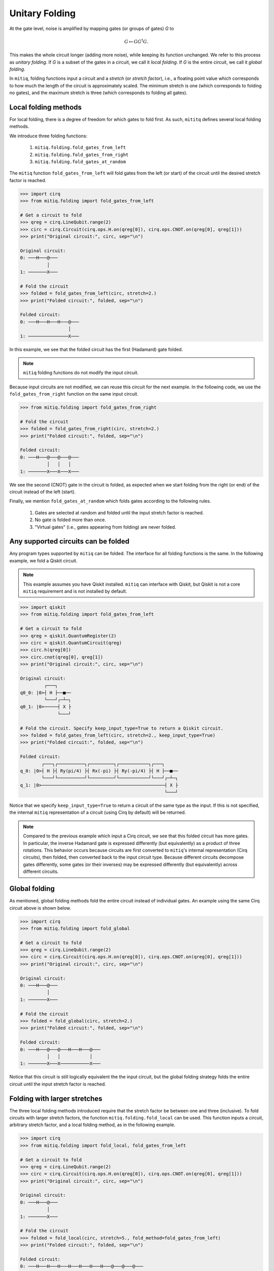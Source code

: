 .. mitiq documentation file

*********************************************
Unitary Folding
*********************************************

At the gate level, noise is amplified by mapping gates (or groups of gates) `G` to

.. math::
  G \mapsto G G^\dagger G .

This makes the whole circuit longer (adding more noise), while keeping its function unchanged.  We refer to this process as *unitary folding*. If `G` is a subset of the gates in a circuit, we call it `local folding`.
If `G` is the entire circuit, we call it `global folding`.

In ``mitiq``, folding functions input a circuit and a *stretch* (or *stretch factor*), i.e., a floating point value
which corresponds to how much the length of the circuit is approximately scaled.
The minimum stretch is one (which corresponds to folding no gates), and the maximum stretch is three
(which corresponds to folding all gates).

=============================================
Local folding methods
=============================================

For local folding, there is a degree of freedom for which gates to fold first. As such,
``mititq`` defines several local folding methods.

We introduce three folding functions:

    1. ``mitiq.folding.fold_gates_from_left``
    2. ``mitiq.folding.fold_gates_from_right``
    3. ``mitiq.folding.fold_gates_at_random``

The ``mitiq`` function ``fold_gates_from_left`` will fold gates from the left (or start) of the circuit
until the desired stretch factor is reached.


.. code-block:: python

    >>> import cirq
    >>> from mitiq.folding import fold_gates_from_left

    # Get a circuit to fold
    >>> qreg = cirq.LineQubit.range(2)
    >>> circ = cirq.Circuit(cirq.ops.H.on(qreg[0]), cirq.ops.CNOT.on(qreg[0], qreg[1]))
    >>> print("Original circuit:", circ, sep="\n")

    Original circuit:
    0: ───H───@───
              │
    1: ───────X───

    # Fold the circuit
    >>> folded = fold_gates_from_left(circ, stretch=2.)
    >>> print("Folded circuit:", folded, sep="\n")

    Folded circuit:
    0: ───H───H───H───@───
                      │
    1: ───────────────X───

In this example, we see that the folded circuit has the first (Hadamard) gate folded.

.. note::
    ``mitiq`` folding functions do not modify the input circuit.

Because input circuits are not modified, we can reuse this circuit for the next example. In the following code,
we use the ``fold_gates_from_right`` function on the same input circuit.

.. code-block:: python

    >>> from mitiq.folding import fold_gates_from_right

    # Fold the circuit
    >>> folded = fold_gates_from_right(circ, stretch=2.)
    >>> print("Folded circuit:", folded, sep="\n")

    Folded circuit:
    0: ───H───@───@───@───
              │   │   │
    1: ───────X───X───X───

We see the second (CNOT) gate in the circuit is folded, as expected when we start folding from the right (or end) of
the circuit instead of the left (start).

Finally, we mention ``fold_gates_at_random`` which folds gates according to the following rules.

    1. Gates are selected at random and folded until the input stretch factor is reached.
    2. No gate is folded more than once.
    3. "Virtual gates" (i.e., gates appearing from folding) are never folded.

=============================================
Any supported circuits can be folded
=============================================

Any program types supported by ``mitiq`` can be folded. The interface for all folding functions is the same. In the
following example, we fold a Qiskit circuit.

.. note::
    This example assumes you have Qiskit installed. ``mitiq`` can interface with Qiskit, but Qiskit is not
    a core ``mitiq`` requirement and is not installed by default.

.. code-block:: python

    >>> import qiskit
    >>> from mitiq.folding import fold_gates_from_left

    # Get a circuit to fold
    >>> qreg = qiskit.QuantumRegister(2)
    >>> circ = qiskit.QuantumCircuit(qreg)
    >>> circ.h(qreg[0])
    >>> circ.cnot(qreg[0], qreg[1])
    >>> print("Original circuit:", circ, sep="\n")

    Original circuit:
             ┌───┐
    q0_0: |0>┤ H ├──■──
             └───┘┌─┴─┐
    q0_1: |0>─────┤ X ├
                  └───┘

    # Fold the circuit. Specify keep_input_type=True to return a Qiskit circuit.
    >>> folded = fold_gates_from_left(circ, stretch=2., keep_input_type=True)
    >>> print("Folded circuit:", folded, sep="\n")

    Folded circuit:
            ┌───┐┌──────────┐┌─────────┐┌───────────┐┌───┐
    q_0: |0>┤ H ├┤ Ry(pi/4) ├┤ Rx(-pi) ├┤ Ry(-pi/4) ├┤ H ├──■──
            └───┘└──────────┘└─────────┘└───────────┘└───┘┌─┴─┐
    q_1: |0>──────────────────────────────────────────────┤ X ├
                                                          └───┘

Notice that we specify ``keep_input_type=True`` to return a circuit of the same type as the input. If this
is not specified, the internal ``mitiq`` representation of a circuit (using Cirq by default) will be returned.


.. note::

    Compared to the previous example which input a Cirq circuit, we see that this folded circuit has more gates. In
    particular, the inverse Hadamard gate is expressed differently (but equivalently) as a product of three
    rotations. This behavior occurs because circuits are first converted to ``mitiq``'s internal
    representation (Cirq circuits), then folded, then converted back to the input circuit type.
    Because different circuits decompose gates differently, some gates (or their inverses)
    may be expressed differently (but equivalently) across different circuits.

=============================================
Global folding
=============================================

As mentioned, global folding methods fold the entire circuit instead of individual gates. An example using the same Cirq
circuit above is shown below.


.. code-block:: python

    >>> import cirq
    >>> from mitiq.folding import fold_global

    # Get a circuit to fold
    >>> qreg = cirq.LineQubit.range(2)
    >>> circ = cirq.Circuit(cirq.ops.H.on(qreg[0]), cirq.ops.CNOT.on(qreg[0], qreg[1]))
    >>> print("Original circuit:", circ, sep="\n")

    Original circuit:
    0: ───H───@───
              │
    1: ───────X───

    # Fold the circuit
    >>> folded = fold_global(circ, stretch=2.)
    >>> print("Folded circuit:", folded, sep="\n")

    Folded circuit:
    0: ───H───@───@───H───H───@───
              │   │           │
    1: ───────X───X───────────X───

Notice that this circuit is still logically equivalent the the input circuit, but the global folding strategy folds
the entire circuit until the input stretch factor is reached.


=============================================
Folding with larger stretches
=============================================

The three local folding methods introduced require that the stretch factor be between one and three (inclusive). To fold
circuits with larger stretch factors, the function ``mitiq.folding.fold_local`` can be used. This function inputs a
circuit, arbitrary stretch factor, and a local folding method, as in the following example.

.. code-block:: python

    >>> import cirq
    >>> from mitiq.folding import fold_local, fold_gates_from_left

    # Get a circuit to fold
    >>> qreg = cirq.LineQubit.range(2)
    >>> circ = cirq.Circuit(cirq.ops.H.on(qreg[0]), cirq.ops.CNOT.on(qreg[0], qreg[1]))
    >>> print("Original circuit:", circ, sep="\n")

    Original circuit:
    0: ───H───@───
              │
    1: ───────X───

    # Fold the circuit
    >>> folded = fold_local(circ, stretch=5., fold_method=fold_gates_from_left)
    >>> print("Folded circuit:", folded, sep="\n")

    Folded circuit:
    0: ───H───H───H───H───H───H───H───@───@───@───
                                      │   │   │
    1: ───────────────────────────────X───X───X───

=============================================
Local folding with a custom strategy
=============================================

The ``fold_local`` method from the previous example can input custom folding functions. The signature
of this function must be as follows.

.. code-block:: python

    import cirq

    def my_custom_folding_function(circuit: cirq.Circuit, stretch: float) -> cirq.Circuit:
        # Implements the custom folding strategy
        return folded_circuit

This function can then be used with ``fold_local`` as in the previous example via

.. code-block:: python

    # Variables circ and stretch are a circuit to fold and a stretch factor, respectively
    folded = fold_local(circ, stretch, fold_method=my_custom_folding_function)
